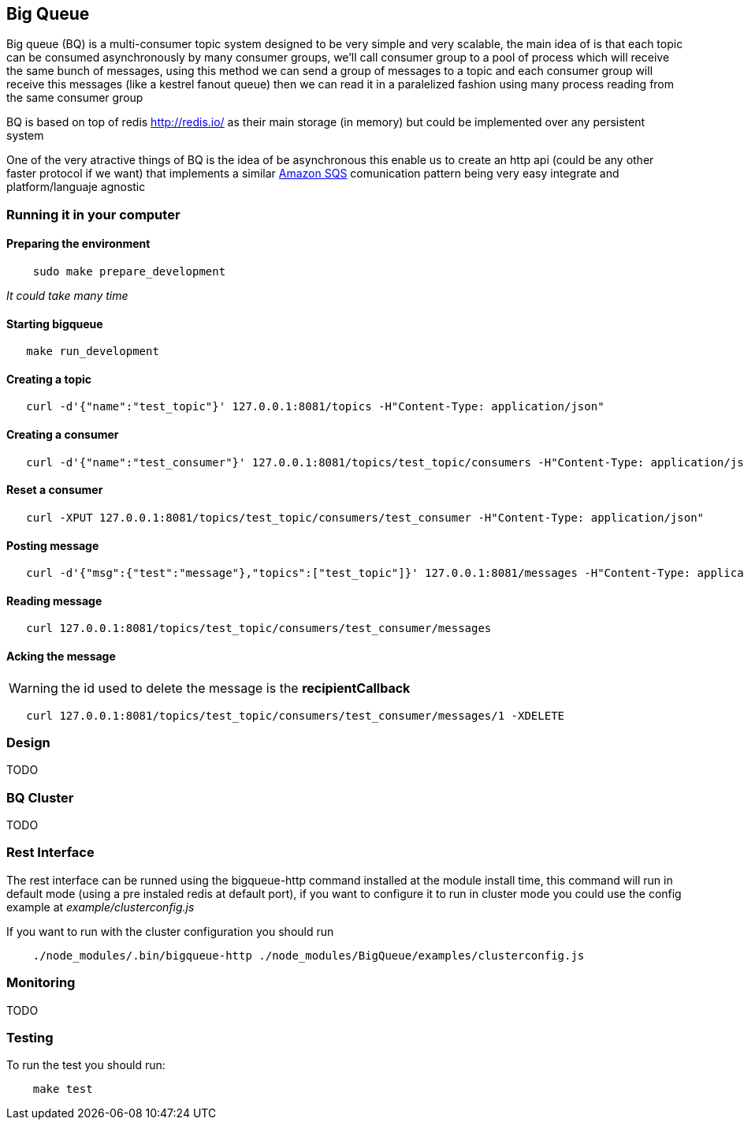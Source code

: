 == Big Queue

Big queue (BQ) is a multi-consumer topic system designed to be very simple and very scalable, the main idea of is that each topic can be consumed asynchronously by many consumer groups, we'll call consumer group to a pool of process which will receive the same bunch of messages, using this method we can send a group of messages to a topic and each consumer group will receive this messages (like a kestrel fanout queue) then we can read it in a paralelized fashion using many process reading from the same consumer group

BQ is based on top of redis http://redis.io/[] as their main storage (in memory) but could be implemented over any persistent system

One of the very atractive things of BQ is the idea of be asynchronous this enable us to create an http api (could be any other faster protocol if we want) that implements a similar http://aws.amazon.com/es/sqs/[Amazon SQS] comunication pattern being very easy integrate and platform/languaje agnostic

=== Running it in your computer

==== Preparing the environment
----
    sudo make prepare_development
----
_It could take many time_

==== Starting bigqueue

----
   make run_development 
----

==== Creating a topic

----
   curl -d'{"name":"test_topic"}' 127.0.0.1:8081/topics -H"Content-Type: application/json"
----

==== Creating a consumer
----
   curl -d'{"name":"test_consumer"}' 127.0.0.1:8081/topics/test_topic/consumers -H"Content-Type: application/json"
----

==== Reset a consumer
----
   curl -XPUT 127.0.0.1:8081/topics/test_topic/consumers/test_consumer -H"Content-Type: application/json"
----

==== Posting message
----
   curl -d'{"msg":{"test":"message"},"topics":["test_topic"]}' 127.0.0.1:8081/messages -H"Content-Type: application/json"
----

==== Reading message
----
   curl 127.0.0.1:8081/topics/test_topic/consumers/test_consumer/messages
----

==== Acking the message

WARNING: the id used to delete the message is the *recipientCallback*

----
   curl 127.0.0.1:8081/topics/test_topic/consumers/test_consumer/messages/1 -XDELETE
----

=== Design

TODO


=== BQ Cluster

TODO

=== Rest Interface

The rest interface can be runned using the bigqueue-http command installed at the module install time, this command will run in default mode (using a pre instaled redis at default port), if you want to configure it to run in cluster mode you could use the config example at _example/clusterconfig.js_

If you want to run with the cluster configuration you should run
----
    ./node_modules/.bin/bigqueue-http ./node_modules/BigQueue/examples/clusterconfig.js
----

=== Monitoring

TODO

=== Testing

To run the test you should run:

----
    make test
----

